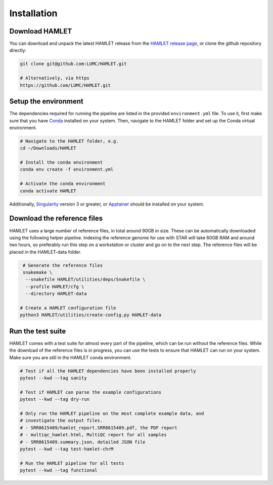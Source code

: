 ************
Installation
************

Download HAMLET
===============
You can download and unpack the latest HAMLET release from the `HAMLET release page <https://github.com/LUMC/HAMLET/releases>`_, or clone the github repository directly:

.. code:: bash

   git clone git@github.com:LUMC/HAMLET.git

   # Alternatively, via https
   https://github.com/LUMC/HAMLET.git


Setup the environment
=====================
The dependencies required for running the pipeline are listed in the provided ``environment.yml`` file. To use it, first make sure that you have `Conda <https://docs.conda.io/en/latest/miniconda.html>`_ installed on your system. Then, navigate to the HAMLET folder and set up the Conda virtual environment.

.. code:: bash
   
   # Navigate to the HAMLET folder, e.g.
   cd ~/Downloads/HAMLET

   # Install the conda environment
   conda env create -f environment.yml

   # Activate the conda environment
   conda activate HAMLET


Additionally, `Singularity <https://docs.sylabs.io/guides/3.0/user-guide/installation.html>`_ version 3 or greater, or `Apptainer <https://apptainer.org/docs/admin/main/installation.html>`_ should be installed on your system.


Download the reference files
============================
HAMLET uses a large number of reference files, in total around 90GB in size. These can be automatically downloaded using the following helper pipeline. Indexing the reference genome for use with STAR will take 60GB RAM and around two hours, so preferably run this step on a workstation or cluster and go on to the next step. The reference files will be placed in the HAMLET-data folder.

.. code:: bash
   
   # Generate the reference files
   snakemake \
    --snakefile HAMLET/utilities/deps/Snakefile \
    --profile HAMLET/cfg \
    --directory HAMLET-data

  # Create a HAMLET configuration file
  python3 HAMLET/utilities/create-config.py HAMLET-data


Run the test suite
==================
HAMLET comes with a test suite for almost every part of the pipeline, which can be run without the reference files. While the download of the reference files is in progress, you can use the tests to ensure that HAMLET can run on your system. Make sure you are still in the HAMLET conda environment.

.. code:: bash

   # Test if all the HAMLET dependencies have been installed properly
   pytest --kwd --tag sanity

   # Test if HAMLET can parse the example configurations
   pytest --kwd --tag dry-run

   # Only run the HAMLET pipeline on the most complete example data, and
   # investigate the output files.
   # - SRR8615409/hamlet_report.SRR8615409.pdf, the PDF report
   # - multiqc_hamlet.html, MultiQC report for all samples
   # - SRR8615409.summary.json, detailed JSON file
   pytest --kwd --tag test-hamlet-chrM

   # Run the HAMLET pipeline for all tests
   pytest --kwd --tag functional

